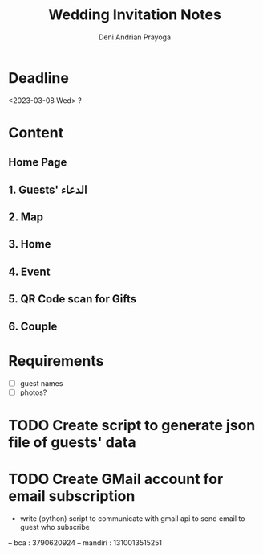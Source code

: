 # ======================================
 
#+TITLE: Wedding Invitation Notes
#+AUTHOR: Deni Andrian Prayoga
#+EMAIL: deniandriancode@gmail.com

# ======================================

* Deadline
  <2023-03-08 Wed> ?

* Content
** Home Page
** 1. Guests' الدعاء
** 2. Map
** 3. Home
** 4. Event
** 5. QR Code scan for Gifts
** 6. Couple

* Requirements
	- [ ] guest names
	- [ ] photos?

* TODO Create script to generate json file of guests' data
* TODO Create GMail account for email subscription
	+ write (python) script to communicate with gmail api to send email to guest who subscribe

-- bca : 3790620924
-- mandiri : 1310013515251
